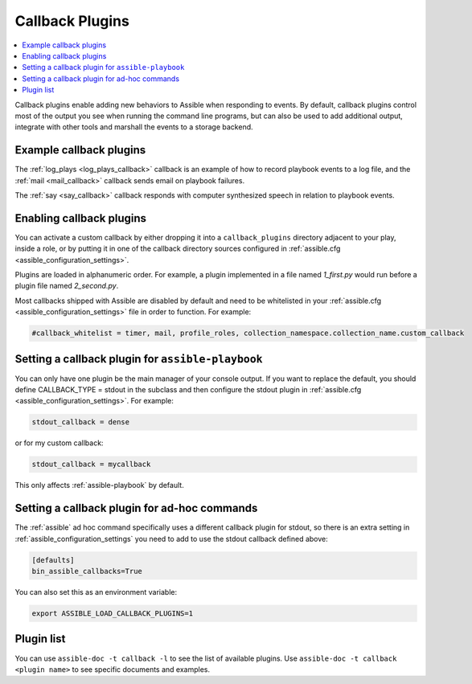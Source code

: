 .. _callback_plugins:

Callback Plugins
================

.. contents::
   :local:
   :depth: 2

Callback plugins enable adding new behaviors to Assible when responding to events.
By default, callback plugins control most of the output you see when running the command line programs,
but can also be used to add additional output, integrate with other tools and marshall the events to a storage backend.

.. _callback_examples:

Example callback plugins
------------------------

The :ref:`log_plays <log_plays_callback>` callback is an example of how to record playbook events to a log file,
and the :ref:`mail <mail_callback>` callback sends email on playbook failures.

The :ref:`say <say_callback>` callback responds with computer synthesized speech in relation to playbook events.

.. _enabling_callbacks:

Enabling callback plugins
-------------------------

You can activate a custom callback by either dropping it into a ``callback_plugins`` directory adjacent to your play,  inside a role, or by putting it in one of the callback directory sources configured in :ref:`assible.cfg <assible_configuration_settings>`.

Plugins are loaded in alphanumeric order. For example, a plugin implemented in a file named `1_first.py` would run before a plugin file named `2_second.py`.

Most callbacks shipped with Assible are disabled by default and need to be whitelisted in your :ref:`assible.cfg <assible_configuration_settings>` file in order to function. For example:

.. code-block:: ini

  #callback_whitelist = timer, mail, profile_roles, collection_namespace.collection_name.custom_callback

Setting a callback plugin for ``assible-playbook``
--------------------------------------------------

You can only have one plugin be the main manager of your console output. If you want to replace the default, you should define CALLBACK_TYPE = stdout in the subclass and then configure the stdout plugin in :ref:`assible.cfg <assible_configuration_settings>`. For example:

.. code-block:: ini

  stdout_callback = dense

or for my custom callback:

.. code-block:: ini

  stdout_callback = mycallback

This only affects :ref:`assible-playbook` by default.

Setting a callback plugin for ad-hoc commands
---------------------------------------------

The :ref:`assible` ad hoc command specifically uses a different callback plugin for stdout,
so there is an extra setting in :ref:`assible_configuration_settings` you need to add to use the stdout callback defined above:

.. code-block:: ini

    [defaults]
    bin_assible_callbacks=True

You can also set this as an environment variable:

.. code-block:: shell

    export ASSIBLE_LOAD_CALLBACK_PLUGINS=1


.. _callback_plugin_list:

Plugin list
-----------

You can use ``assible-doc -t callback -l`` to see the list of available plugins.
Use ``assible-doc -t callback <plugin name>`` to see specific documents and examples.

.. seealso::

   :ref:`action_plugins`
       Assible Action plugins
   :ref:`cache_plugins`
       Assible cache plugins
   :ref:`connection_plugins`
       Assible connection plugins
   :ref:`inventory_plugins`
       Assible inventory plugins
   :ref:`shell_plugins`
       Assible Shell plugins
   :ref:`strategy_plugins`
       Assible Strategy plugins
   :ref:`vars_plugins`
       Assible Vars plugins
   `User Mailing List <https://groups.google.com/forum/#!forum/assible-devel>`_
       Have a question?  Stop by the google group!
   `webchat.freenode.net <https://webchat.freenode.net>`_
       #assible IRC chat channel
